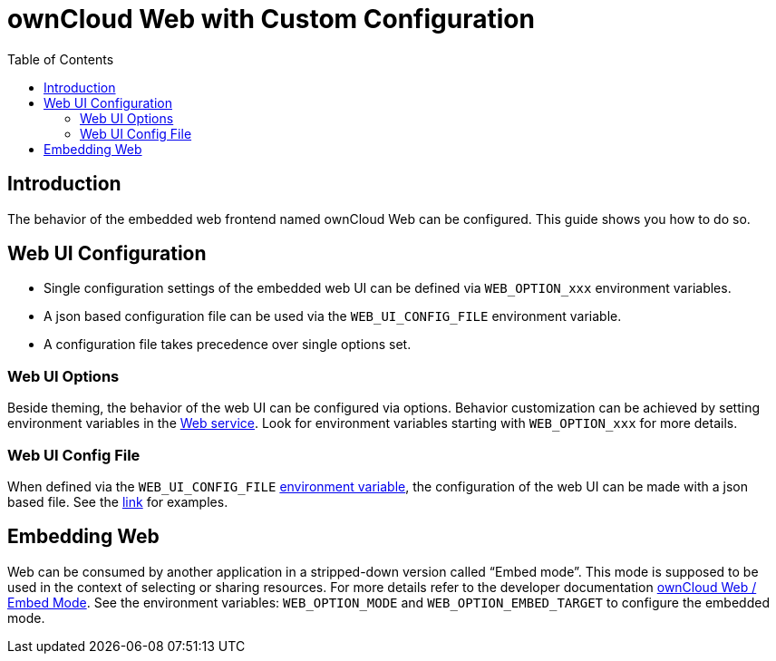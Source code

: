 = ownCloud Web with Custom Configuration
:toc: right
:description: The behavior of the embedded web frontend named ownCloud Web can be configured. This guide shows you how to do so.

== Introduction

{description}

== Web UI Configuration

* Single configuration settings of the embedded web UI can be defined via `WEB_OPTION_xxx` environment variables.
* A json based configuration file can be used via the `WEB_UI_CONFIG_FILE` environment variable.
* A configuration file takes precedence over single options set.

=== Web UI Options

Beside theming, the behavior of the web UI can be configured via options. Behavior customization can be achieved by setting environment variables in the xref:{s-path}/web.adoc[Web service]. Look for environment variables starting with `WEB_OPTION_xxx` for more details.

=== Web UI Config File

When defined via the `WEB_UI_CONFIG_FILE` xref:{s-path}/web.adoc[environment variable], the configuration of the web UI can be made with a json based file. See the https://github.com/owncloud/web/tree/master/config[link,window=_blank] for examples.

== Embedding Web

Web can be consumed by another application in a stripped-down version called “Embed mode”. This mode is supposed to be used in the context of selecting or sharing resources. For more details refer to the developer documentation https://owncloud.dev/clients/web/embed-mode/[ownCloud Web / Embed Mode]. See the environment variables: `WEB_OPTION_MODE` and `WEB_OPTION_EMBED_TARGET` to configure the embedded mode.
